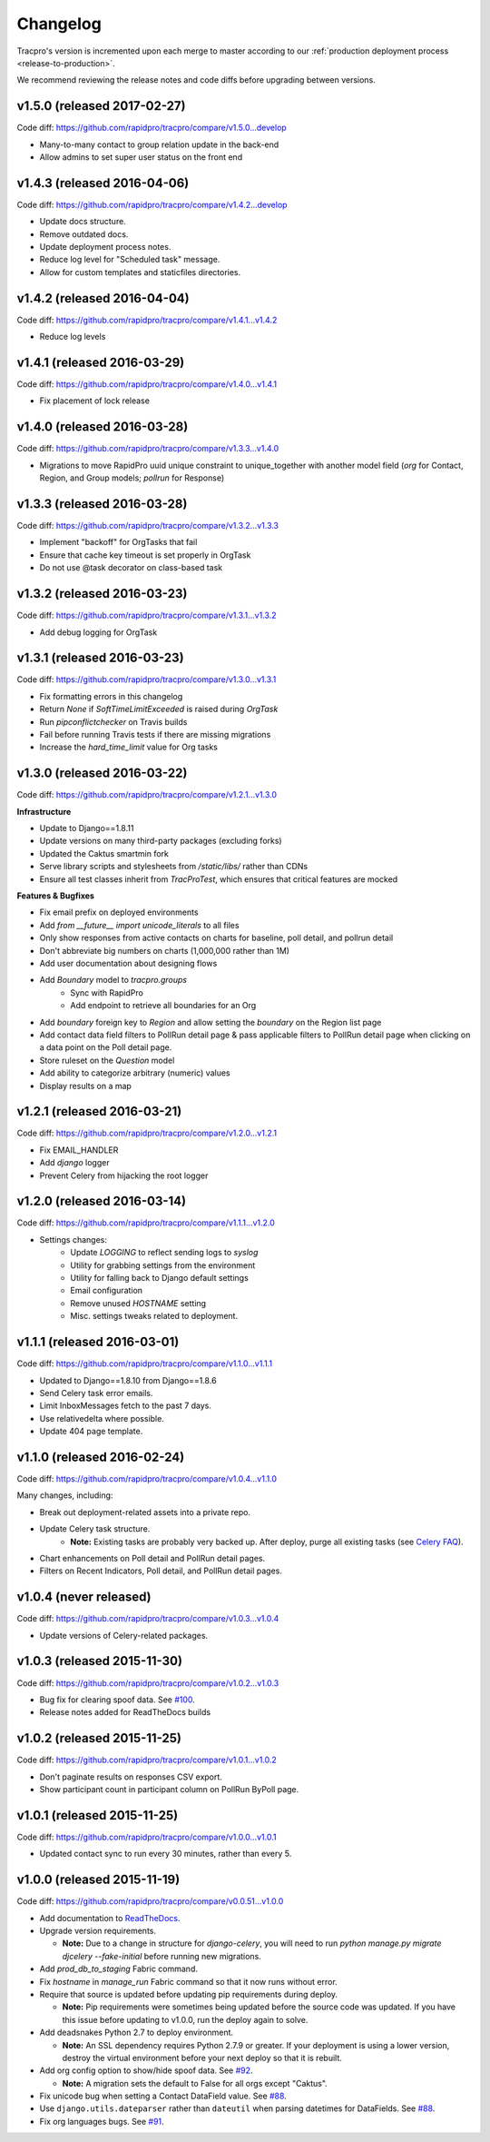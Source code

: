 Changelog
=========

Tracpro's version is incremented upon each merge to master according to our
:ref:`production deployment process <release-to-production>`.

We recommend reviewing the release notes and code diffs before upgrading
between versions.

v1.5.0 (released 2017-02-27)
----------------------------

Code diff: https://github.com/rapidpro/tracpro/compare/v1.5.0...develop

* Many-to-many contact to group relation update in the back-end
* Allow admins to set super user status on the front end

v1.4.3 (released 2016-04-06)
----------------------------

Code diff: https://github.com/rapidpro/tracpro/compare/v1.4.2...develop

* Update docs structure.
* Remove outdated docs.
* Update deployment process notes.
* Reduce log level for "Scheduled task" message.
* Allow for custom templates and staticfiles directories.

v1.4.2 (released 2016-04-04)
----------------------------

Code diff: https://github.com/rapidpro/tracpro/compare/v1.4.1...v1.4.2

* Reduce log levels

v1.4.1 (released 2016-03-29)
----------------------------

Code diff: https://github.com/rapidpro/tracpro/compare/v1.4.0...v1.4.1

* Fix placement of lock release

v1.4.0 (released 2016-03-28)
----------------------------

Code diff: https://github.com/rapidpro/tracpro/compare/v1.3.3...v1.4.0

* Migrations to move RapidPro uuid unique constraint to unique_together with
  another model field (`org` for Contact, Region, and Group models; `pollrun`
  for Response)

v1.3.3 (released 2016-03-28)
----------------------------

Code diff: https://github.com/rapidpro/tracpro/compare/v1.3.2...v1.3.3

* Implement "backoff" for OrgTasks that fail
* Ensure that cache key timeout is set properly in OrgTask
* Do not use @task decorator on class-based task

v1.3.2 (released 2016-03-23)
----------------------------

Code diff: https://github.com/rapidpro/tracpro/compare/v1.3.1...v1.3.2

* Add debug logging for OrgTask

v1.3.1 (released 2016-03-23)
----------------------------

Code diff: https://github.com/rapidpro/tracpro/compare/v1.3.0...v1.3.1

* Fix formatting errors in this changelog
* Return `None` if `SoftTimeLimitExceeded` is raised during `OrgTask`
* Run `pipconflictchecker` on Travis builds
* Fail before running Travis tests if there are missing migrations
* Increase the `hard_time_limit` value for Org tasks

v1.3.0 (released 2016-03-22)
----------------------------

Code diff: https://github.com/rapidpro/tracpro/compare/v1.2.1...v1.3.0

**Infrastructure**

* Update to Django==1.8.11
* Update versions on many third-party packages (excluding forks)
* Updated the Caktus smartmin fork
* Serve library scripts and stylesheets from `/static/libs/` rather than CDNs
* Ensure all test classes inherit from `TracProTest`, which ensures that critical features are mocked

**Features & Bugfixes**

* Fix email prefix on deployed environments
* Add `from __future__ import unicode_literals` to all files
* Only show responses from active contacts on charts for baseline, poll detail, and pollrun detail
* Don't abbreviate big numbers on charts (1,000,000 rather than 1M)
* Add user documentation about designing flows
* Add `Boundary` model to `tracpro.groups`
    * Sync with RapidPro
    * Add endpoint to retrieve all boundaries for an Org
* Add `boundary` foreign key to `Region` and allow setting the `boundary` on the Region list page
* Add contact data field filters to PollRun detail page & pass applicable filters to PollRun detail page when clicking on a data point on the Poll detail page.
* Store ruleset on the `Question` model
* Add ability to categorize arbitrary (numeric) values
* Display results on a map

v1.2.1 (released 2016-03-21)
----------------------------

Code diff: https://github.com/rapidpro/tracpro/compare/v1.2.0...v1.2.1

* Fix EMAIL_HANDLER
* Add `django` logger
* Prevent Celery from hijacking the root logger

v1.2.0 (released 2016-03-14)
----------------------------

Code diff: https://github.com/rapidpro/tracpro/compare/v1.1.1...v1.2.0

* Settings changes:
    - Update `LOGGING` to reflect sending logs to `syslog`
    - Utility for grabbing settings from the environment
    - Utility for falling back to Django default settings
    - Email configuration
    - Remove unused `HOSTNAME` setting
    - Misc. settings tweaks related to deployment.

v1.1.1 (released 2016-03-01)
----------------------------

Code diff: https://github.com/rapidpro/tracpro/compare/v1.1.0...v1.1.1

* Updated to Django==1.8.10 from Django==1.8.6
* Send Celery task error emails.
* Limit InboxMessages fetch to the past 7 days.
* Use relativedelta where possible.
* Update 404 page template.


v1.1.0 (released 2016-02-24)
----------------------------

Code diff: https://github.com/rapidpro/tracpro/compare/v1.0.4...v1.1.0

Many changes, including:

* Break out deployment-related assets into a private repo.
* Update Celery task structure.
    - **Note:** Existing tasks are probably very backed up. After deploy,
      purge all existing tasks (see
      `Celery FAQ <http://docs.celeryproject.org/en/latest/faq.html#how-do-i-purge-all-waiting-tasks>`_).
* Chart enhancements on Poll detail and PollRun detail pages.
* Filters on Recent Indicators, Poll detail, and PollRun detail pages.


v1.0.4 (never released)
-----------------------

Code diff: https://github.com/rapidpro/tracpro/compare/v1.0.3...v1.0.4

* Update versions of Celery-related packages.


v1.0.3 (released 2015-11-30)
----------------------------

Code diff: https://github.com/rapidpro/tracpro/compare/v1.0.2...v1.0.3

* Bug fix for clearing spoof data. See `#100 <https://github.com/rapidpro/tracpro/pull/100>`_.
* Release notes added for ReadTheDocs builds


v1.0.2 (released 2015-11-25)
----------------------------

Code diff: https://github.com/rapidpro/tracpro/compare/v1.0.1...v1.0.2

* Don't paginate results on responses CSV export.
* Show participant count in participant column on PollRun ByPoll page.

v1.0.1 (released 2015-11-25)
-----------------------------

Code diff: https://github.com/rapidpro/tracpro/compare/v1.0.0...v1.0.1

* Updated contact sync to run every 30 minutes, rather than every 5.

v1.0.0 (released 2015-11-19)
----------------------------

Code diff: https://github.com/rapidpro/tracpro/compare/v0.0.51...v1.0.0

* Add documentation to `ReadTheDocs <https://tracpro.readthedocs.org>`_.
* Upgrade version requirements.

  - **Note:** Due to a change in structure for `django-celery`, you will
    need to run `python manage.py migrate djcelery --fake-initial` before
    running new migrations.
* Add `prod_db_to_staging` Fabric command.
* Fix `hostname` in `manage_run` Fabric command so that it now runs without
  error.
* Require that source is updated before updating pip requirements during
  deploy.

  - **Note:** Pip requirements were sometimes being updated before the
    source code was updated. If you have this issue before updating to
    v1.0.0, run the deploy again to solve.
* Add deadsnakes Python 2.7 to deploy environment.

  - **Note:** An SSL dependency requires Python 2.7.9 or greater. If your
    deployment is using a lower version, destroy the virtual environment
    before your next deploy so that it is rebuilt.
* Add org config option to show/hide spoof data. See
  `#92 <https://github.com/rapidpro/tracpro/pull/92>`_.

  - **Note:** A migration sets the default to False for all orgs except
    "Caktus".
* Fix unicode bug when setting a Contact DataField value. See
  `#88 <https://github.com/rapidpro/tracpro/pull/88>`_.
* Use ``django.utils.dateparser`` rather than ``dateutil`` when parsing
  datetimes for DataFields. See `#88 <https://github.com/rapidpro/tracpro/pull/88>`_.
* Fix org languages bugs. See `#91 <https://github.com/rapidpro/tracpro/pull/91>`_.


.. _semantic versioning: http://semver.org/
